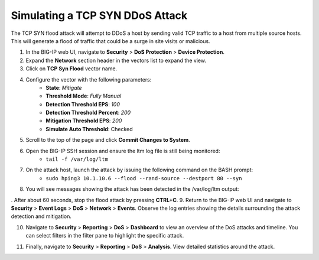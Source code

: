 Simulating a TCP SYN DDoS Attack
================================

The TCP SYN flood attack will attempt to DDoS a host by sending valid TCP traffic to a host from multiple source hosts. This will generate a flood of traffic that could be a surge in site visits or malicious.

1. In the BIG-IP web UI, navigate to **Security** > **DoS Protection** > **Device Protection**.
2. Expand the **Network** section header in the vectors list to expand the view.
3. Click on **TCP Syn Flood** vector name.

.. image:: _images/image063.png
    :alt:  screenshot

4. Configure the vector with the following parameters:
    - **State**: *Mitigate*
    - **Threshold Mode**: *Fully Manual*
    - **Detection Threshold EPS**: *100*
    - **Detection Threshold Percent**: *200*
    - **Mitigation Threshold EPS**: *200*
    - **Simulate Auto Threshold**: Checked

.. image:: _images/image063b.png
    :alt:  screenshot

5. Scroll to the top of the page and click **Commit Changes to System**.
6. Open the BIG-IP SSH session and ensure the ltm log file is still being monitored:
    - ``tail -f /var/log/ltm``
7. On the attack host, launch the attack by issuing the following command on the BASH prompt: 
    - ``sudo hping3 10.1.10.6 --flood --rand-source --destport 80 --syn``
8. You will see messages showing the attack has been detected in the /var/log/ltm output:

.. image:: _images/image064.png
    :alt:  screenshot

. After about 60 seconds, stop the flood attack by pressing **CTRL+C**.
9. Return to the BIG-IP web UI and navigate to **Security** > **Event Logs** > **DoS** > **Network** > **Events**. Observe the log entries showing the details surrounding the attack detection and mitigation.

.. image:: _images/image065.png
    :alt:  screenshot

10. Navigate to **Security** > **Reporting** > **DoS** > **Dashboard** to view an overview of the DoS attacks and timeline. You can select filters in the filter pane to highlight the specific attack.

.. image:: _images/image066.png
    :alt:  screenshot

11. Finally, navigate to **Security** > **Reporting** > **DoS** > **Analysis**. View detailed statistics around the attack.

.. image:: _images/image066b.png
    :alt:  screenshot
